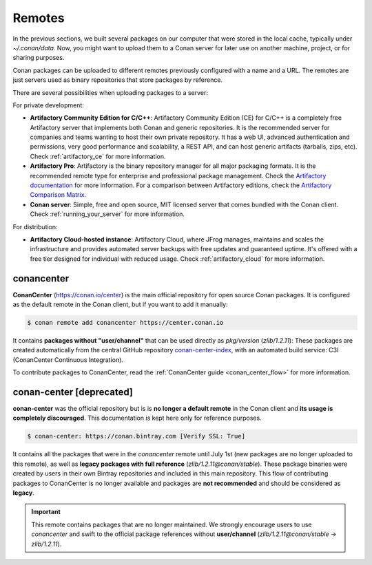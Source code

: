 .. _remotes:

Remotes
=======

In the previous sections, we built several packages on our computer that were stored
in the local cache, typically under *~/.conan/data*. Now, you might want to upload them to a Conan server
for later use on another machine, project, or for sharing purposes.

Conan packages can be uploaded to different remotes previously configured with a name and a URL.
The remotes are just servers used as binary repositories that store packages by reference.

There are several possibilities when uploading packages to a server:

For private development:

- **Artifactory Community Edition for C/C++**: Artifactory Community Edition (CE) for C/C++ is a
  completely free Artifactory server that implements both Conan and generic repositories. It is
  the recommended server for companies and teams wanting to host their own private repository.
  It has a web UI, advanced authentication and permissions, very good performance and scalability,
  a REST API, and can host generic artifacts (tarballs, zips, etc). Check :ref:`artifactory_ce`
  for more information.
- **Artifactory Pro**: Artifactory is the binary repository manager for all major packaging formats. It
  is the recommended remote type for enterprise and professional package management. Check the
  `Artifactory documentation`_ for more information. For a comparison between Artifactory editions,
  check the `Artifactory Comparison Matrix <https://www.jfrog.com/confluence/display/JFROG/Artifactory+Comparison+Matrix>`_.
- **Conan server**: Simple, free and open source, MIT licensed server that comes bundled with the Conan client.
  Check :ref:`running_your_server` for more information.

For distribution:

- **Artifactory Cloud-hosted instance**: Artifactory Cloud, where JFrog manages, maintains and scales
  the infrastructure and provides automated server backups with free updates and guaranteed uptime.
  It's offered with a free tier designed for individual with reduced usage.
  Check :ref:`artifactory_cloud` for more information.

.. _conan_center:

conancenter
-----------

**ConanCenter** (https://conan.io/center) is the main official repository for open source
Conan packages. It is configured as the default remote in the Conan client, but if you want to add it manually:

.. code-block:: bash

    $ conan remote add conancenter https://center.conan.io

It contains **packages without "user/channel"** that can be used directly as `pkg/version` (`zlib/1.2.11`): These packages are created
automatically from the central GitHub repository `conan-center-index <https://github.com/conan-io/conan-center-index>`_, with an automated
build service: C3I (ConanCenter Continuous Integration).

To contribute packages to ConanCenter, read the :ref:`ConanCenter guide <conan_center_flow>` for more information.

conan-center [deprecated]
-------------------------

**conan-center** was the official repository but is is **no longer a default remote** in the Conan client and **its usage is completely
discouraged**. This documentation is kept here only for reference purposes.

.. code-block:: bash

    $ conan-center: https://conan.bintray.com [Verify SSL: True]

It contains all the packages that were in the `conancenter` remote until July 1st (new packages are no longer uploaded to this remote),
as well as **legacy packages with full reference** (`zlib/1.2.11@conan/stable`). These package binaries were created by users in their own
Bintray repositories and included in this main repository. This flow of contributing packages to ConanCenter is no longer available and
packages are **not recommended** and should be considered as **legacy**.

.. important::

    This remote contains packages that are no longer maintained. We strongly encourage users to use `conancenter` and swift to the official
    package references without **user/channel**
    (`zlib/1.2.11@conan/stable` -> `zlib/1.2.11`).


.. _`conancenter`: https://conan.io/center
.. _Artifactory documentation: https://www.jfrog.com/confluence/display/JFROG/JFrog+Artifactory
